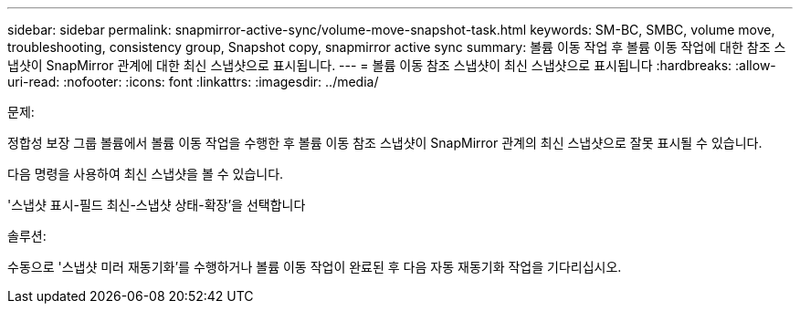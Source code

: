 ---
sidebar: sidebar 
permalink: snapmirror-active-sync/volume-move-snapshot-task.html 
keywords: SM-BC, SMBC, volume move, troubleshooting, consistency group, Snapshot copy, snapmirror active sync 
summary: 볼륨 이동 작업 후 볼륨 이동 작업에 대한 참조 스냅샷이 SnapMirror 관계에 대한 최신 스냅샷으로 표시됩니다. 
---
= 볼륨 이동 참조 스냅샷이 최신 스냅샷으로 표시됩니다
:hardbreaks:
:allow-uri-read: 
:nofooter: 
:icons: font
:linkattrs: 
:imagesdir: ../media/


.문제:
[role="lead"]
정합성 보장 그룹 볼륨에서 볼륨 이동 작업을 수행한 후 볼륨 이동 참조 스냅샷이 SnapMirror 관계의 최신 스냅샷으로 잘못 표시될 수 있습니다.

다음 명령을 사용하여 최신 스냅샷을 볼 수 있습니다.

'스냅샷 표시-필드 최신-스냅샷 상태-확장'을 선택합니다

.솔루션:
수동으로 '스냅샷 미러 재동기화'를 수행하거나 볼륨 이동 작업이 완료된 후 다음 자동 재동기화 작업을 기다리십시오.
